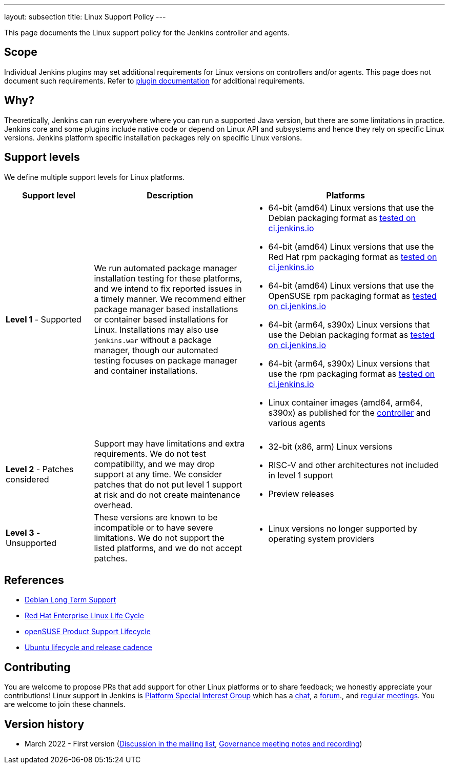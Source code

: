 ---
layout: subsection
title:  Linux Support Policy
---

This page documents the Linux support policy for the Jenkins controller and agents.

== Scope

Individual Jenkins plugins may set additional requirements for Linux versions on controllers and/or agents.
This page does not document such requirements.
Refer to link:https://plugins.jenkins.io/[plugin documentation] for additional requirements.

== Why?

Theoretically, Jenkins can run everywhere where you can run a supported Java version,
but there are some limitations in practice.
Jenkins core and some plugins include native code or depend on Linux API and subsystems
and hence they rely on specific Linux versions.
Jenkins platform specific installation packages rely on specific Linux versions.

== Support levels

We define multiple support levels for Linux platforms.

[width="100%",cols="20%,35%,45%",options="header",]
|===
|Support level |Description |Platforms

| **Level 1** - Supported
| We run automated package manager installation testing for these platforms, and we intend to fix reported issues in a timely manner.
  We recommend either package manager based installations or container based installations for Linux.
  Installations may also use `jenkins.war` without a package manager, though our automated testing focuses on package manager and container installations.
a|
  * 64-bit (amd64) Linux versions that use the Debian packaging format as link:https://ci.jenkins.io/job/Packaging/job/packaging/job/master/[tested on ci.jenkins.io]
  * 64-bit (amd64) Linux versions that use the Red Hat rpm packaging format as link:https://ci.jenkins.io/job/Packaging/job/packaging/job/master/[tested on ci.jenkins.io]
  * 64-bit (amd64) Linux versions that use the OpenSUSE rpm packaging format as link:https://ci.jenkins.io/job/Packaging/job/packaging/job/master/[tested on ci.jenkins.io]
  * 64-bit (arm64, s390x) Linux versions that use the Debian packaging format as link:https://ci.jenkins.io/job/Infra/job/acceptance-tests/[tested on ci.jenkins.io]
  * 64-bit (arm64, s390x) Linux versions that use the rpm packaging format as link:https://ci.jenkins.io/job/Infra/job/acceptance-tests/[tested on ci.jenkins.io]
  * Linux container images (amd64, arm64, s390x) as published for the link:https://hub.docker.com/r/jenkins/jenkins[controller] and various agents

| **Level 2** - Patches considered
| Support may have limitations and extra requirements.
  We do not test compatibility, and we may drop support at any time.
  We consider patches that do not put level 1 support at risk and do not create maintenance overhead.
a|
  * 32-bit (x86, arm) Linux versions
  * RISC-V and other architectures not included in level 1 support
  * Preview releases

| **Level 3** - Unsupported
| These versions are known to be incompatible or to have severe limitations.
  We do not support the listed platforms, and we do not accept patches.
a|
  * Linux versions no longer supported by operating system providers
|===

== References

* link:https://wiki.debian.org/LTS[Debian Long Term Support]
* link:https://access.redhat.com/support/policy/updates/errata[Red Hat Enterprise Linux Life Cycle]
* link:https://en.opensuse.org/Lifetime[openSUSE Product Support Lifecycle]
* link:https://ubuntu.com/about/release-cycle[Ubuntu lifecycle and release cadence]

== Contributing

You are welcome to propose PRs that add support for other Linux platforms or to share feedback;
we honestly appreciate your contributions!
Linux support in Jenkins is link:/sigs/platform/[Platform Special Interest Group]
which has a link:https://app.gitter.im/#/room/#jenkinsci_platform-sig:gitter.im[chat], a link:https://community.jenkins.io/[forum]., and link:/sigs/platform/#meetings[regular meetings].
You are welcome to join these channels.

== Version history

* March 2022 - First version
  (link:https://groups.google.com/g/jenkinsci-dev/c/cYi4GyG7Il8/m/oQ2m0C3UAgAJ[Discussion in the mailing list],
   link:https://community.jenkins.io/t/governance-meeting-jan-26-2022/1348[Governance meeting notes and recording])
